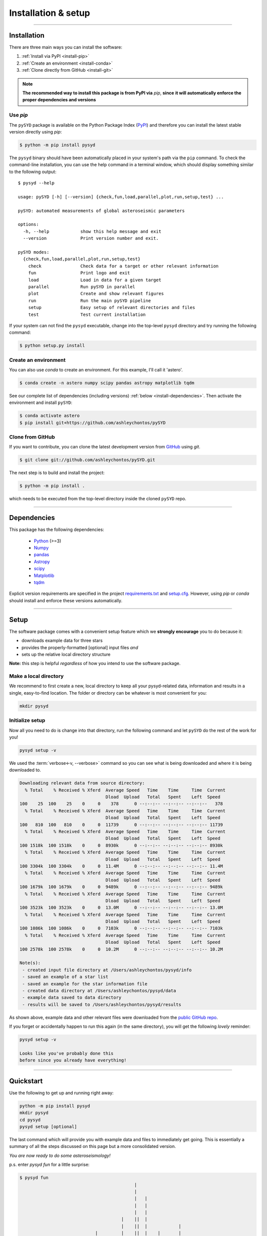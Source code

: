 .. role:: underlined
   :class: underlined

**********************************
:underlined:`Installation & setup`
**********************************

.. link-button:: install-quickstart
    :type: ref
    :text: Jump to quickstart
    :classes: btn-outline-secondary btn-block

-----

Installation
############

There are three main ways you can install the software:

#. :ref:`Install via PyPI <install-pip>`
#. :ref:`Create an environment <install-conda>`
#. :ref:`Clone directly from GitHub <install-git>`

.. note::

    **The recommended way to install this package is from PyPI via** `pip`, **since**
    **it will automatically enforce the proper dependencies and versions**


.. _install-pip:

Use `pip`
*********

The ``pySYD`` package is available on the Python Package Index (`PyPI <https://pypi.org/project/pysyd/>`_)
and therefore you can install the latest stable version directly using `pip`:

.. code-block::

   $ python -m pip install pysyd

The ``pysyd`` binary should have been automatically placed in your system's path via the 
``pip`` command. To check the command-line installation, you can use the help command in 
a terminal window, which should display something similar to the following output:

::

   $ pysyd --help
   
   usage: pySYD [-h] [--version] {check,fun,load,parallel,plot,run,setup,test} ...
   
   pySYD: automated measurements of global asteroseismic parameters
   
   options:
     -h, --help            show this help message and exit
     --version             Print version number and exit.
   
   pySYD modes:
     {check,fun,load,parallel,plot,run,setup,test}
       check               Check data for a target or other relevant information
       fun                 Print logo and exit
       load                Load in data for a given target
       parallel            Run pySYD in parallel
       plot                Create and show relevant figures
       run                 Run the main pySYD pipeline
       setup               Easy setup of relevant directories and files
       test                Test current installation


If your system can not find the ``pysyd`` executable, change into the top-level ``pysyd`` directory and try 
running the following command:

.. code-block::

   $ python setup.py install

.. _install-conda:

Create an environment
*********************

You can also use `conda` to create an environment. For this example, I'll call it 'astero'.


.. code-block::
    
   $ conda create -n astero numpy scipy pandas astropy matplotlib tqdm


See our complete list of dependencies (including versions) :ref:`below <install-dependencies>`. 
Then activate the environment and install ``pySYD``:


.. code-block::

   $ conda activate astero
   $ pip install git+https://github.com/ashleychontos/pySYD


.. _install-git:

Clone from GitHub
*****************

If you want to contribute, you can clone the latest development
version from `GitHub <https://github.com/ashleychontos/pySYD>`_ using `git`.

.. code-block::

   $ git clone git://github.com/ashleychontos/pySYD.git

The next step is to build and install the project:

.. code-block::

   $ python -m pip install .

which needs to be executed from the top-level directory inside the 
cloned ``pySYD`` repo.


-----

.. _install-dependencies:

Dependencies
############

This package has the following dependencies:

 * `Python <https://www.python.org>`_ (>=3)
 * `Numpy <https://numpy.org>`_
 * `pandas <https://pandas.pydata.org>`_ 
 * `Astropy <https://www.astropy.org>`_
 * `scipy <https://docs.scipy.org/doc/>`_
 * `Matplotlib <https://matplotlib.org/index.html#module-matplotlib>`_
 * `tqdm <https://tqdm.github.io>`_


Explicit version requirements are specified in the project `requirements.txt <https://github.com/ashleychontos/pySYD/requirements.txt>`_ 
and `setup.cfg <https://github.com/ashleychontos/pySYD/setup.cfg>`_. However, using `pip` or 
`conda` should install and enforce these versions automatically. 


-----

.. _install-setup:

Setup
#####

The software package comes with a convenient setup feature which we **strongly 
encourage** you to do because it:

- downloads example data for three stars
- provides the properly-formatted [optional] input files *and* 
- sets up the relative local directory structure

**Note:** this step is helpful *regardless* of how you intend to use the software package.

:underlined:`Make a local directory`
************************************

We recommend to first create a new, local directory to keep all your pysyd-related 
data, information and results in a single, easy-to-find location. The folder or 
directory can be whatever is most convenient for you:

.. code-block::
    
   mkdir pysyd
    

:underlined:`Initialize setup`
******************************

Now all you need to do is change into that directory, run the following command and let
``pySYD`` do the rest of the work for you!

.. code-block::

   pysyd setup -v

We used the :term:`verbose<-v, --verbose>` command so you can see what is being downloaded
and where it is being downloaded to.

.. code-block::
    
   Downloading relevant data from source directory:
     % Total    % Received % Xferd  Average Speed   Time    Time     Time  Current
                                    Dload  Upload   Total   Spent    Left  Speed
   100    25  100    25    0     0    378      0 --:--:-- --:--:-- --:--:--   378
     % Total    % Received % Xferd  Average Speed   Time    Time     Time  Current
                                    Dload  Upload   Total   Spent    Left  Speed
   100   810  100   810    0     0  11739      0 --:--:-- --:--:-- --:--:-- 11739
     % Total    % Received % Xferd  Average Speed   Time    Time     Time  Current
                                    Dload  Upload   Total   Spent    Left  Speed
   100 1518k  100 1518k    0     0  8930k      0 --:--:-- --:--:-- --:--:-- 8930k
     % Total    % Received % Xferd  Average Speed   Time    Time     Time  Current
                                    Dload  Upload   Total   Spent    Left  Speed
   100 3304k  100 3304k    0     0  11.4M      0 --:--:-- --:--:-- --:--:-- 11.4M
     % Total    % Received % Xferd  Average Speed   Time    Time     Time  Current
                                    Dload  Upload   Total   Spent    Left  Speed
   100 1679k  100 1679k    0     0  9489k      0 --:--:-- --:--:-- --:--:-- 9489k
     % Total    % Received % Xferd  Average Speed   Time    Time     Time  Current
                                    Dload  Upload   Total   Spent    Left  Speed
   100 3523k  100 3523k    0     0  13.0M      0 --:--:-- --:--:-- --:--:-- 13.0M
     % Total    % Received % Xferd  Average Speed   Time    Time     Time  Current
                                    Dload  Upload   Total   Spent    Left  Speed
   100 1086k  100 1086k    0     0  7103k      0 --:--:-- --:--:-- --:--:-- 7103k
     % Total    % Received % Xferd  Average Speed   Time    Time     Time  Current
                                    Dload  Upload   Total   Spent    Left  Speed
   100 2578k  100 2578k    0     0  10.2M      0 --:--:-- --:--:-- --:--:-- 10.2M
   
   Note(s):
    - created input file directory at /Users/ashleychontos/pysyd/info 
    - saved an example of a star list
    - saved an example for the star information file
    - created data directory at /Users/ashleychontos/pysyd/data 
    - example data saved to data directory
    - results will be saved to /Users/ashleychontos/pysyd/results
   
    
As shown above, example data and other relevant files were downloaded from the 
`public GitHub repo <https://github.com/ashleychontos/pySYD>`_. 

If you forget or accidentally happen to run this again (in the same directory), 
you will get the following *lovely* reminder:

.. code-block::

   pysyd setup -v
   
   Looks like you've probably done this
   before since you already have everything!
   

-----

.. _install-quickstart:

Quickstart
##########

Use the following to get up and running right away: 

.. code-block::

   python -m pip install pysyd
   mkdir pysyd
   cd pysyd
   pysyd setup [optional]

The last command which will provide you with example data and files to immediately get 
going. This is essentially a summary of all the steps discussed on this page but a more
consolidated version.

*You are now ready to do some asteroseismology!*

p.s. enter `pysyd fun` for a little surprise:

.. code-block::

   $ pysyd fun   
                                               |                                              
                                               |                                              
                                               |   |                                          
                                               |   |                                          
                                               |   |                                          
                                          |    ||  |                                          
                                          |    ||  |            |                             
                                |         |    ||  |    |       |                             
                                |  |      |    ||  |    |       |                             
                                |  |      |   |||  |    |       |                             
                                |  |      |   |||  ||   |       |                             
                    |           |  ||     |   |||  ||   |    |  |                             
                    |     |    ||  ||   | |   |||  ||   |   ||  |      |                      
                    |     |    ||  ||   | ||  |||  ||   |   ||  ||     |                      
                    |     |    ||  ||   | ||  |||  ||   ||  ||  ||     |                      
                    |     |    ||  ||  || ||  |||  ||   ||  ||  || |   ||   |                 
                    |    ||    ||  ||| || ||  |||  ||   ||  ||  || |   ||   |                 
             |  |  ||    ||    ||  ||| || ||  ||| |||   ||  ||  || || |||   |     | |         
       |     |  |  ||    ||   |||  ||| || ||  ||| ||||  || ||| ||| || |||   |     | |    |    
       ||   || ||  ||   ||||  |||| ||| || ||  ||| |||| ||| ||| ||| || |||  |||   || ||   ||   
       ||   || ||  |||  ||||  |||| ||| || || |||| |||| ||| ||||||| || |||  ||| | || ||| |||   
      |||  ||| || ||||  ||||  |||| ||| ||||| |||| |||| ||| ||||||| ||||||| ||| | || ||| ||||  
     ||||  ||| || ||||| ||||| |||| ||||||||| |||| |||| ||||||||||| ||||||| ||| | |||||| ||||  
     ||||||||| |||||||| ||||| |||| ||||||||| ||||||||| ||||||||||||||||||| ||||| |||||||||||| 
    |||||||||| ||||||||||||||||||||||||||||| ||||||||||||||||||||||||||||||||||| |||||||||||| 
    ||||||||||||||||||||||||||||||||||||||||||||||||||||||||||||||||||||||||||||||||||||||||| 
    ||||||||||||||||||||||||||||||||||||||||||||||||||||||||||||||||||||||||||||||||||||||||| 


-----
